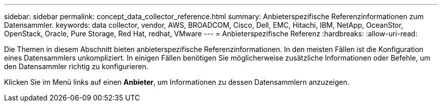 ---
sidebar: sidebar 
permalink: concept_data_collector_reference.html 
summary: Anbieterspezifische Referenzinformationen zum Datensammler. 
keywords: data collector, vendor, AWS, BROADCOM, Cisco, Dell, EMC, Hitachi, IBM, NetApp, OceanStor, OpenStack, Oracle, Pure Storage, Red Hat, redhat, VMware 
---
= Anbieterspezifische Referenz
:hardbreaks:
:allow-uri-read: 


[role="lead"]
Die Themen in diesem Abschnitt bieten anbieterspezifische Referenzinformationen.  In den meisten Fällen ist die Konfiguration eines Datensammlers unkompliziert.  In einigen Fällen benötigen Sie möglicherweise zusätzliche Informationen oder Befehle, um den Datensammler richtig zu konfigurieren.

Klicken Sie im Menü links auf einen *Anbieter*, um Informationen zu dessen Datensammlern anzuzeigen.
